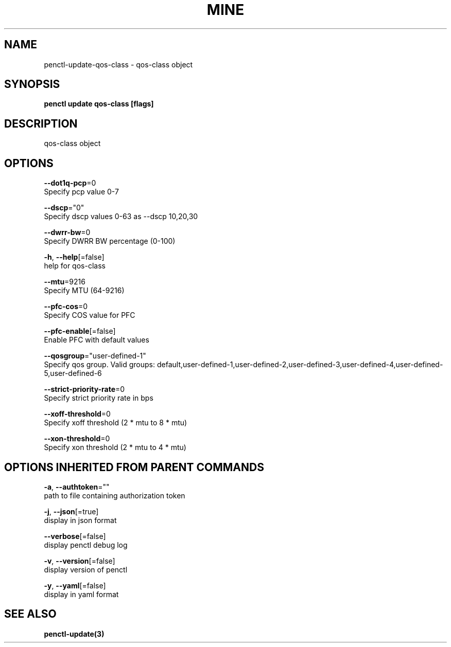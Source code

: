 .TH "MINE" "3" "Oct 2019" "Auto generated by spf13/cobra" "" 
.nh
.ad l


.SH NAME
.PP
penctl\-update\-qos\-class \- qos\-class object


.SH SYNOPSIS
.PP
\fBpenctl update qos\-class [flags]\fP


.SH DESCRIPTION
.PP
qos\-class object


.SH OPTIONS
.PP
\fB\-\-dot1q\-pcp\fP=0
    Specify pcp value 0\-7

.PP
\fB\-\-dscp\fP="0"
    Specify dscp values 0\-63 as \-\-dscp 10,20,30

.PP
\fB\-\-dwrr\-bw\fP=0
    Specify DWRR BW percentage (0\-100)

.PP
\fB\-h\fP, \fB\-\-help\fP[=false]
    help for qos\-class

.PP
\fB\-\-mtu\fP=9216
    Specify MTU (64\-9216)

.PP
\fB\-\-pfc\-cos\fP=0
    Specify COS value for PFC

.PP
\fB\-\-pfc\-enable\fP[=false]
    Enable PFC with default values

.PP
\fB\-\-qosgroup\fP="user\-defined\-1"
    Specify qos group. Valid groups: default,user\-defined\-1,user\-defined\-2,user\-defined\-3,user\-defined\-4,user\-defined\-5,user\-defined\-6

.PP
\fB\-\-strict\-priority\-rate\fP=0
    Specify strict priority rate in bps

.PP
\fB\-\-xoff\-threshold\fP=0
    Specify xoff threshold (2 * mtu to 8 * mtu)

.PP
\fB\-\-xon\-threshold\fP=0
    Specify xon threshold (2 * mtu to 4 * mtu)


.SH OPTIONS INHERITED FROM PARENT COMMANDS
.PP
\fB\-a\fP, \fB\-\-authtoken\fP=""
    path to file containing authorization token

.PP
\fB\-j\fP, \fB\-\-json\fP[=true]
    display in json format

.PP
\fB\-\-verbose\fP[=false]
    display penctl debug log

.PP
\fB\-v\fP, \fB\-\-version\fP[=false]
    display version of penctl

.PP
\fB\-y\fP, \fB\-\-yaml\fP[=false]
    display in yaml format


.SH SEE ALSO
.PP
\fBpenctl\-update(3)\fP
